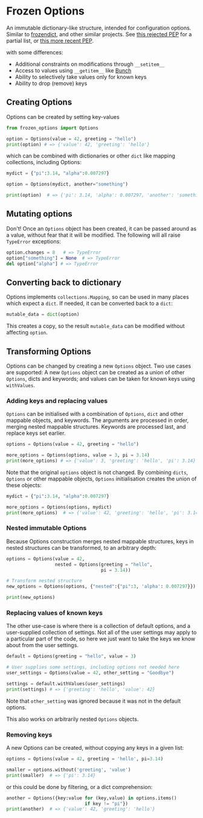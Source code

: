 * Frozen Options

An immutable dictionary-like structure, intended for configuration
options.  Similar to [[https://github.com/slezica/python-frozendict][frozendict]], and other similar projects. See [[https://www.python.org/dev/peps/pep-0416/][this
rejected PEP]] for a partial list, or [[https://www.python.org/dev/peps/pep-0603/][this more recent PEP]].

with some differences:
- Additional constraints on modifications through =__setitem__=
- Access to values using =__getitem__= like [[https://pypi.org/project/bunch/][Bunch]]
- Ability to selectively take values only for known keys
- Ability to drop (remove) keys

** Creating Options

Options can be created by setting key-values
#+BEGIN_SRC python :session options-example :results output
from frozen_options import Options

option = Options(value = 42, greeting = "hello")
print(option) # => {'value': 42, 'greeting': 'hello'}
#+END_SRC

#+RESULTS:
: {'value': 42, 'greeting': 'hello'}

which can be combined with dictionaries or other =dict= like mapping
collections, including Options:
#+BEGIN_SRC python :session options-example :results output
mydict = {"pi":3.14, "alpha":0.007297}

option = Options(mydict, another="something")

print(option)  # => {'pi': 3.14, 'alpha': 0.007297, 'another': 'something'}
#+END_SRC

#+RESULTS:
: {'pi': 3.14, 'alpha': 0.007297, 'another': 'something'}

** Mutating options

Don't! Once an =Options= object has been created, it can be passed around as a value,
without fear that it will be modified. The following will all raise =TypeError= exceptions:
#+BEGIN_SRC python :session options-example :results output
option.changes = 8   # => TypeError
option["something"] = None  # => TypeError
del option["alpha"] # => TypeError
#+END_SRC

#+RESULTS:

** Converting back to dictionary

Options implements =collections.Mapping=, so can be used in many places which expect
a =dict=. If needed, it can be converted back to a =dict=:
#+BEGIN_SRC python :session options-example :results output
mutable_data = dict(option)
#+END_SRC
This creates a copy, so the result =mutable_data= can be modified
without affecting =option=.

** Transforming Options

Options can be changed by creating a new =Options= object. Two use
cases are supported: A new =Options= object can be created as a union
of other =Options=, dicts and keywords; and values can be taken for
known keys using =withValues=.

*** Adding keys and replacing values

=Options= can be initialised with a combination of =Options=, =dict=
and other mappable objects, and keywords. The arguments are processed
in order, merging nested mappable structures.  Keywords are processed
last, and replace keys set earlier.
#+BEGIN_SRC python :session options-example :results output
options = Options(value = 42, greeting = "hello")

more_options = Options(options, value = 3, pi = 3.14)
print(more_options) # => {'value': 3, 'greeting': 'hello', 'pi': 3.14}
#+END_SRC

#+RESULTS:
: {'value': 3, 'greeting': 'hello', 'pi': 3.14}

Note that the original =options= object is not changed. By combining
=dicts=, =Options= or other mappable objects, =Options= initialisation
creates the union of these objects:

#+BEGIN_SRC python :session options-example :results output
mydict = {"pi":3.14, "alpha":0.007297}

more_options = Options(options, mydict)
print(more_options)  # => {'value': 42, 'greeting': 'hello', 'pi': 3.14, 'alpha': 0.007297}
#+END_SRC

#+RESULTS:
: {'value': 42, 'greeting': 'hello', 'pi': 3.14, 'alpha': 0.007297}

*** Nested immutable Options

Because Options construction merges nested mappable structures, keys in nested
structures can be transformed, to an arbitrary depth:
#+BEGIN_SRC python :session options-example :results output
options = Options(value = 42, 
                  nested = Options(greeting = "hello",
                                   pi = 3.14))

# Transform nested structure
new_options = Options(options, {"nested":{"pi":3, 'alpha': 0.007297}})

print(new_options)
#+END_SRC

#+RESULTS:
: {'value': 42, 'nested': Options(greeting='hello', pi=3, alpha=0.007297)}

*** Replacing values of known keys

The other use-case is where there is a collection of default options, and a user-supplied
collection of settings. Not all of the user settings may apply to a particular part of the
code, so here we just want to take the keys we know about from the user settings.
#+BEGIN_SRC python :session options-example :results output
default = Options(greeting = "hello", value = 3)

# User supplies some settings, including options not needed here
user_settings = Options(value = 42, other_setting = "Goodbye")

settings = default.withValues(user_settings)
print(settings) # => {'greeting': 'hello', 'value': 42}
#+END_SRC

#+RESULTS:
: {'greeting': 'hello', 'value': 42}

Note that =other_setting= was ignored because it was not in the default options.

This also works on arbitrarily nested =Options= objects.

*** Removing keys

A new Options can be created, without copying any keys in a given list:
#+BEGIN_SRC python :session options-example :results output
options = Options(value = 42, greeting = 'hello', pi=3.14)

smaller = options.without('greeting', 'value')
print(smaller)  # => {'pi': 3.14}
#+END_SRC

#+RESULTS:
: {'pi': 3.14}

or this could be done by filtering, or a dict comprehension:
#+BEGIN_SRC  python :session options-example :results output
another = Options({key:value for (key,value) in options.items()
                             if key != "pi"})
print(another)  # => {'value': 42, 'greeting': 'hello'}
#+END_SRC

#+RESULTS:
: {'value': 42, 'greeting': 'hello'}
